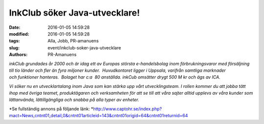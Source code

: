 InkClub söker Java-utvecklare!
##############################

:date: 2016-01-05 14:59:28
:modified: 2016-01-05 14:59:28
:tags: Alla, Jobb, PR-amanuens
:slug: event/inkclub-soker-java-utvecklare
:authors: PR-Amanuens

*inkClub grundades år 2000 och är idag ett av Europas största
e-handelsbolag inom förbrukningsvaror med försäljning till tio länder
och fler än fyra miljoner kunder.  Huvudkontoret ligger i
Uppsala, varifrån samtliga marknader och funktioner hanteras.  Bolaget
har c:a  80 anställda. inkCub omsätter drygt 500 M kr och ägs av ICA.*

*Vi söker nu en utvecklartalang inom Java som kan stärka upp vårt
utvecklingsteam. I rollen kommer du att jobba tätt ihop med övriga
teamet, produktägaren och verksamheten för att se till att våra
sajter alltid upplevs av våra kunder som lättanvända, lättillgängliga
och snabba på alla typer av enheter.*

*Se fullständig annons på följande
länk: *\ `http://www.captohr.se/index.php?mact=News,cntnt01,detail,0&cntnt01articleid=143&cntnt01origid=64&cntnt01returnid=64 <http://www.captohr.se/index.php?mact=News,cntnt01,detail,0&cntnt01articleid=143&cntnt01origid=64&cntnt01returnid=64>`__

